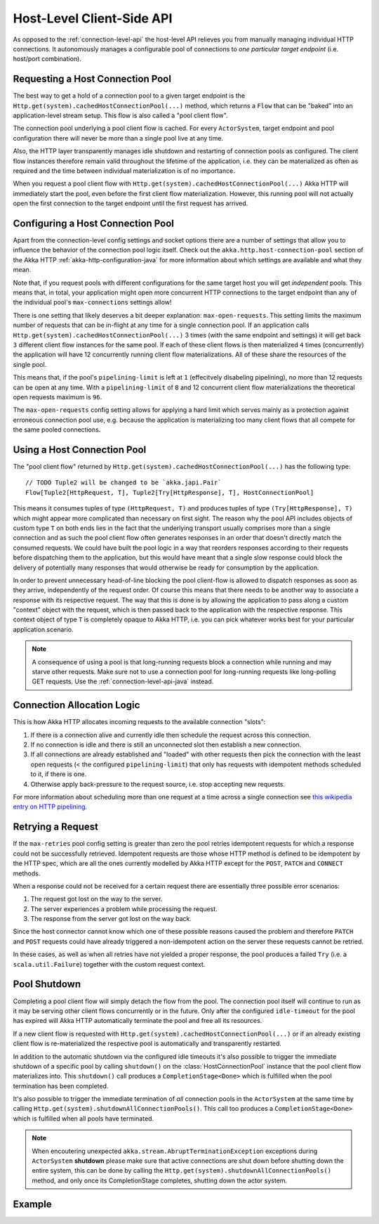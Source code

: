 .. _host-level-api-java:

Host-Level Client-Side API
==========================

As opposed to the :ref:`connection-level-api` the host-level API relieves you from manually managing individual HTTP
connections. It autonomously manages a configurable pool of connections to *one particular target endpoint* (i.e.
host/port combination).


Requesting a Host Connection Pool
---------------------------------

The best way to get a hold of a connection pool to a given target endpoint is the ``Http.get(system).cachedHostConnectionPool(...)``
method, which returns a ``Flow`` that can be "baked" into an application-level stream setup. This flow is also called
a "pool client flow".

The connection pool underlying a pool client flow is cached. For every ``ActorSystem``, target endpoint and pool
configuration there will never be more than a single pool live at any time.

Also, the HTTP layer transparently manages idle shutdown and restarting of connection pools as configured.
The client flow instances therefore remain valid throughout the lifetime of the application, i.e. they can be
materialized as often as required and the time between individual materialization is of no importance.

When you request a pool client flow with ``Http.get(system).cachedHostConnectionPool(...)`` Akka HTTP will immediately start
the pool, even before the first client flow materialization. However, this running pool will not actually open the
first connection to the target endpoint until the first request has arrived.


Configuring a Host Connection Pool
----------------------------------

Apart from the connection-level config settings and socket options there are a number of settings that allow you to
influence the behavior of the connection pool logic itself.
Check out the ``akka.http.host-connection-pool`` section of the Akka HTTP :ref:`akka-http-configuration-java` for
more information about which settings are available and what they mean.

Note that, if you request pools with different configurations for the same target host you will get *independent* pools.
This means that, in total, your application might open more concurrent HTTP connections to the target endpoint than any
of the individual pool's ``max-connections`` settings allow!

There is one setting that likely deserves a bit deeper explanation: ``max-open-requests``.
This setting limits the maximum number of requests that can be in-flight at any time for a single connection pool.
If an application calls ``Http.get(system).cachedHostConnectionPool(...)`` 3 times (with the same endpoint and settings) it will get
back ``3`` different client flow instances for the same pool. If each of these client flows is then materialized ``4`` times
(concurrently) the application will have 12 concurrently running client flow materializations.
All of these share the resources of the single pool.

This means that, if the pool's ``pipelining-limit`` is left at ``1`` (effecitvely disabeling pipelining), no more than 12 requests can be open at any time.
With a ``pipelining-limit`` of ``8`` and 12 concurrent client flow materializations the theoretical open requests
maximum is ``96``.

The ``max-open-requests`` config setting allows for applying a hard limit which serves mainly as a protection against
erroneous connection pool use, e.g. because the application is materializing too many client flows that all compete for
the same pooled connections.

.. _using-a-host-connection-pool-java:

Using a Host Connection Pool
----------------------------

The "pool client flow" returned by ``Http.get(system).cachedHostConnectionPool(...)`` has the following type::

    // TODO Tuple2 will be changed to be `akka.japi.Pair`
    Flow[Tuple2[HttpRequest, T], Tuple2[Try[HttpResponse], T], HostConnectionPool]

This means it consumes tuples of type ``(HttpRequest, T)`` and produces tuples of type ``(Try[HttpResponse], T)``
which might appear more complicated than necessary on first sight.
The reason why the pool API includes objects of custom type ``T`` on both ends lies in the fact that the underlying
transport usually comprises more than a single connection and as such the pool client flow often generates responses in
an order that doesn't directly match the consumed requests.
We could have built the pool logic in a way that reorders responses according to their requests before dispatching them
to the application, but this would have meant that a single slow response could block the delivery of potentially many
responses that would otherwise be ready for consumption by the application.

In order to prevent unnecessary head-of-line blocking the pool client-flow is allowed to dispatch responses as soon as
they arrive, independently of the request order. Of course this means that there needs to be another way to associate a
response with its respective request. The way that this is done is by allowing the application to pass along a custom
"context" object with the request, which is then passed back to the application with the respective response.
This context object of type ``T`` is completely opaque to Akka HTTP, i.e. you can pick whatever works best for your
particular application scenario.

.. note::
  A consequence of using a pool is that long-running requests block a connection while running and may starve other
  requests. Make sure not to use a connection pool for long-running requests like long-polling GET requests.
  Use the :ref:`connection-level-api-java` instead.

Connection Allocation Logic
---------------------------

This is how Akka HTTP allocates incoming requests to the available connection "slots":

1. If there is a connection alive and currently idle then schedule the request across this connection.
2. If no connection is idle and there is still an unconnected slot then establish a new connection.
3. If all connections are already established and "loaded" with other requests then pick the connection with the least
   open requests (< the configured ``pipelining-limit``) that only has requests with idempotent methods scheduled to it,
   if there is one.
4. Otherwise apply back-pressure to the request source, i.e. stop accepting new requests.

For more information about scheduling more than one request at a time across a single connection see
`this wikipedia entry on HTTP pipelining`__.

__ http://en.wikipedia.org/wiki/HTTP_pipelining



Retrying a Request
------------------

If the ``max-retries`` pool config setting is greater than zero the pool retries idempotent requests for which
a response could not be successfully retrieved. Idempotent requests are those whose HTTP method is defined to be
idempotent by the HTTP spec, which are all the ones currently modelled by Akka HTTP except for the ``POST``, ``PATCH``
and ``CONNECT`` methods.

When a response could not be received for a certain request there are essentially three possible error scenarios:

1. The request got lost on the way to the server.
2. The server experiences a problem while processing the request.
3. The response from the server got lost on the way back.

Since the host connector cannot know which one of these possible reasons caused the problem and therefore ``PATCH`` and
``POST`` requests could have already triggered a non-idempotent action on the server these requests cannot be retried.

In these cases, as well as when all retries have not yielded a proper response, the pool produces a failed ``Try``
(i.e. a ``scala.util.Failure``) together with the custom request context.


Pool Shutdown
-------------

Completing a pool client flow will simply detach the flow from the pool. The connection pool itself will continue to run
as it may be serving other client flows concurrently or in the future. Only after the configured ``idle-timeout`` for
the pool has expired will Akka HTTP automatically terminate the pool and free all its resources.

If a new client flow is requested with ``Http.get(system).cachedHostConnectionPool(...)`` or if an already existing client flow is
re-materialized the respective pool is automatically and transparently restarted.

In addition to the automatic shutdown via the configured idle timeouts it's also possible to trigger the immediate
shutdown of a specific pool by calling ``shutdown()`` on the :class:`HostConnectionPool` instance that the pool client
flow materializes into. This ``shutdown()`` call produces a ``CompletionStage<Done>`` which is fulfilled when the pool
termination has been completed.

It's also possible to trigger the immediate termination of *all* connection pools in the ``ActorSystem`` at the same
time by calling ``Http.get(system).shutdownAllConnectionPools()``. This call too produces a ``CompletionStage<Done>`` which is fulfilled when
all pools have terminated.

.. note::
  When encoutering unexpected ``akka.stream.AbruptTerminationException`` exceptions during ``ActorSystem`` **shutdown**
  please make sure that active connections are shut down before shutting down the entire system, this can be done by
  calling the ``Http.get(system).shutdownAllConnectionPools()`` method, and only once its CompletionStage completes,
  shutting down the actor system.

Example
-------

.. includecode:: ../../code/docs/http/javadsl/HttpClientExampleDocTest.java#host-level-example
